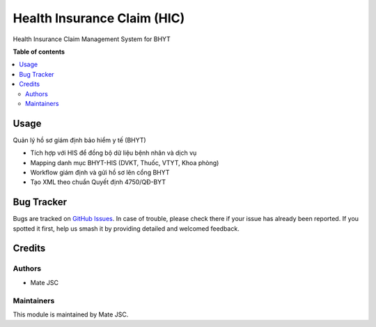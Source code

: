 ============================
Health Insurance Claim (HIC)
============================

.. !!!!!!!!!!!!!!!!!!!!!!!!!!!!!!!!!!!!!!!!!!!!!!!!!!!!
   !! This file is generated automatically. Do not edit it directly. !!
   !! Changes should be made in the corresponding files in the !!
   !! "readme" subfolder. !!
   !!!!!!!!!!!!!!!!!!!!!!!!!!!!!!!!!!!!!!!!!!!!!!!!!!!!

Health Insurance Claim Management System for BHYT

**Table of contents**

.. contents::
   :local:

Usage
=====

Quản lý hồ sơ giám định bảo hiểm y tế (BHYT)

* Tích hợp với HIS để đồng bộ dữ liệu bệnh nhân và dịch vụ
* Mapping danh mục BHYT-HIS (DVKT, Thuốc, VTYT, Khoa phòng)  
* Workflow giám định và gửi hồ sơ lên cổng BHYT
* Tạo XML theo chuẩn Quyết định 4750/QĐ-BYT

Bug Tracker
===========

Bugs are tracked on `GitHub Issues <https://github.com/MATE/health-insurance-claim/issues>`_.
In case of trouble, please check there if your issue has already been reported.
If you spotted it first, help us smash it by providing detailed and welcomed feedback.

Credits
=======

Authors
~~~~~~~

* Mate JSC

Maintainers
~~~~~~~~~~~

This module is maintained by Mate JSC.
